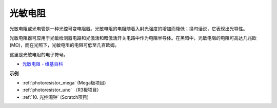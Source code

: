 光敏电阻
==============

.. image:: img/photoresistor.png
    :width: 200
    :align: center

光敏电阻或光电管是一种光控可变电阻器。光敏电阻的电阻随着入射光强度的增加而降低；换句话说，它表现出光导性。

光敏电阻器可应用于光敏检测器电路和光激活和暗激活开关电路中作为电阻半导体。在黑暗中，光敏电阻的电阻可高达几兆欧 (MΩ)，而在光照下，光敏电阻的电阻可低至几百欧姆。

这里是光敏电阻的电子符号。

.. image:: img/photoresistor_symbol.png
    :width: 200
    :align: center

* `光敏电阻 - 维基百科 <https://en.wikipedia.org/wiki/Photoresistor#:~:text=A%20photoresistor%20(also%20known%20as,on%20the%20component's%20sensitive%20surface>`_

**示例**

* :ref:`photoresistor_mega` (Mega板项目)
* :ref:`photoresistor_uno` （R3板项目）
* :ref:`10. 光控闹钟` (Scratch项目)




